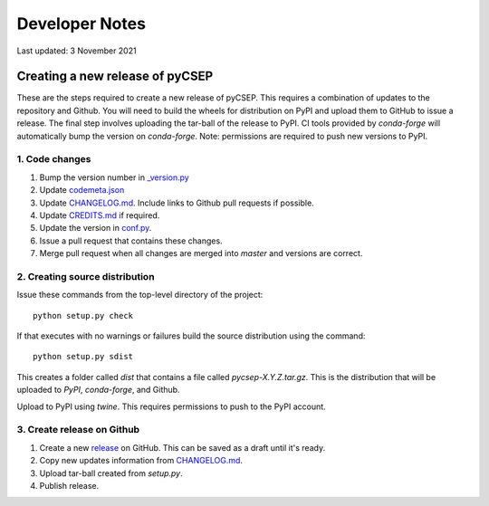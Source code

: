 Developer Notes
===============

Last updated: 3 November 2021

Creating a new release of pyCSEP
--------------------------------

These are the steps required to create a new release of pyCSEP. This requires a combination of updates to the repository
and Github. You will need to build the wheels for distribution on PyPI and upload them to GitHub to issue a release.
The final step involves uploading the tar-ball of the release to PyPI. CI tools provided by `conda-forge` will automatically
bump the version on `conda-forge`. Note: permissions are required to push new versions to PyPI.

1. Code changes
***************
1. Bump the version number in `_version.py <https://github.com/SCECcode/pycsep/tree/master/csep/_version.py>`_
2. Update `codemeta.json <https://github.com/SCECcode/pycsep/blob/master/codemeta.json>`_
3. Update `CHANGELOG.md <https://github.com/SCECcode/pycsep/blob/master/CHANGELOG.md>`_. Include links to Github pull requests if possible.
4. Update `CREDITS.md <https://github.com/SCECcode/pycsep/blob/master/CREDITS.md>`_ if required.
5. Update the version in `conf.py <https://github.com/SCECcode/pycsep/blob/master/docs/conf.py>`_.
6. Issue a pull request that contains these changes.
7. Merge pull request when all changes are merged into `master` and versions are correct.

2. Creating source distribution
*******************************

Issue these commands from the top-level directory of the project::

    python setup.py check

If that executes with no warnings or failures build the source distribution using the command::

    python setup.py sdist

This creates a folder called `dist` that contains a file called `pycsep-X.Y.Z.tar.gz`. This is the distribution
that will be uploaded to `PyPI`, `conda-forge`, and Github.

Upload to PyPI using `twine`. This requires permissions to push to the PyPI account.

3. Create release on Github
***************************
1. Create a new `release <https://github.com/SCECcode/pycsep/releases>`_ on GitHub. This can be saved as a draft until it's ready.
2. Copy new updates information from `CHANGELOG.md <https://github.com/SCECcode/pycsep/blob/master/CHANGELOG.md>`_.
3. Upload tar-ball created from `setup.py`.
4. Publish release.
